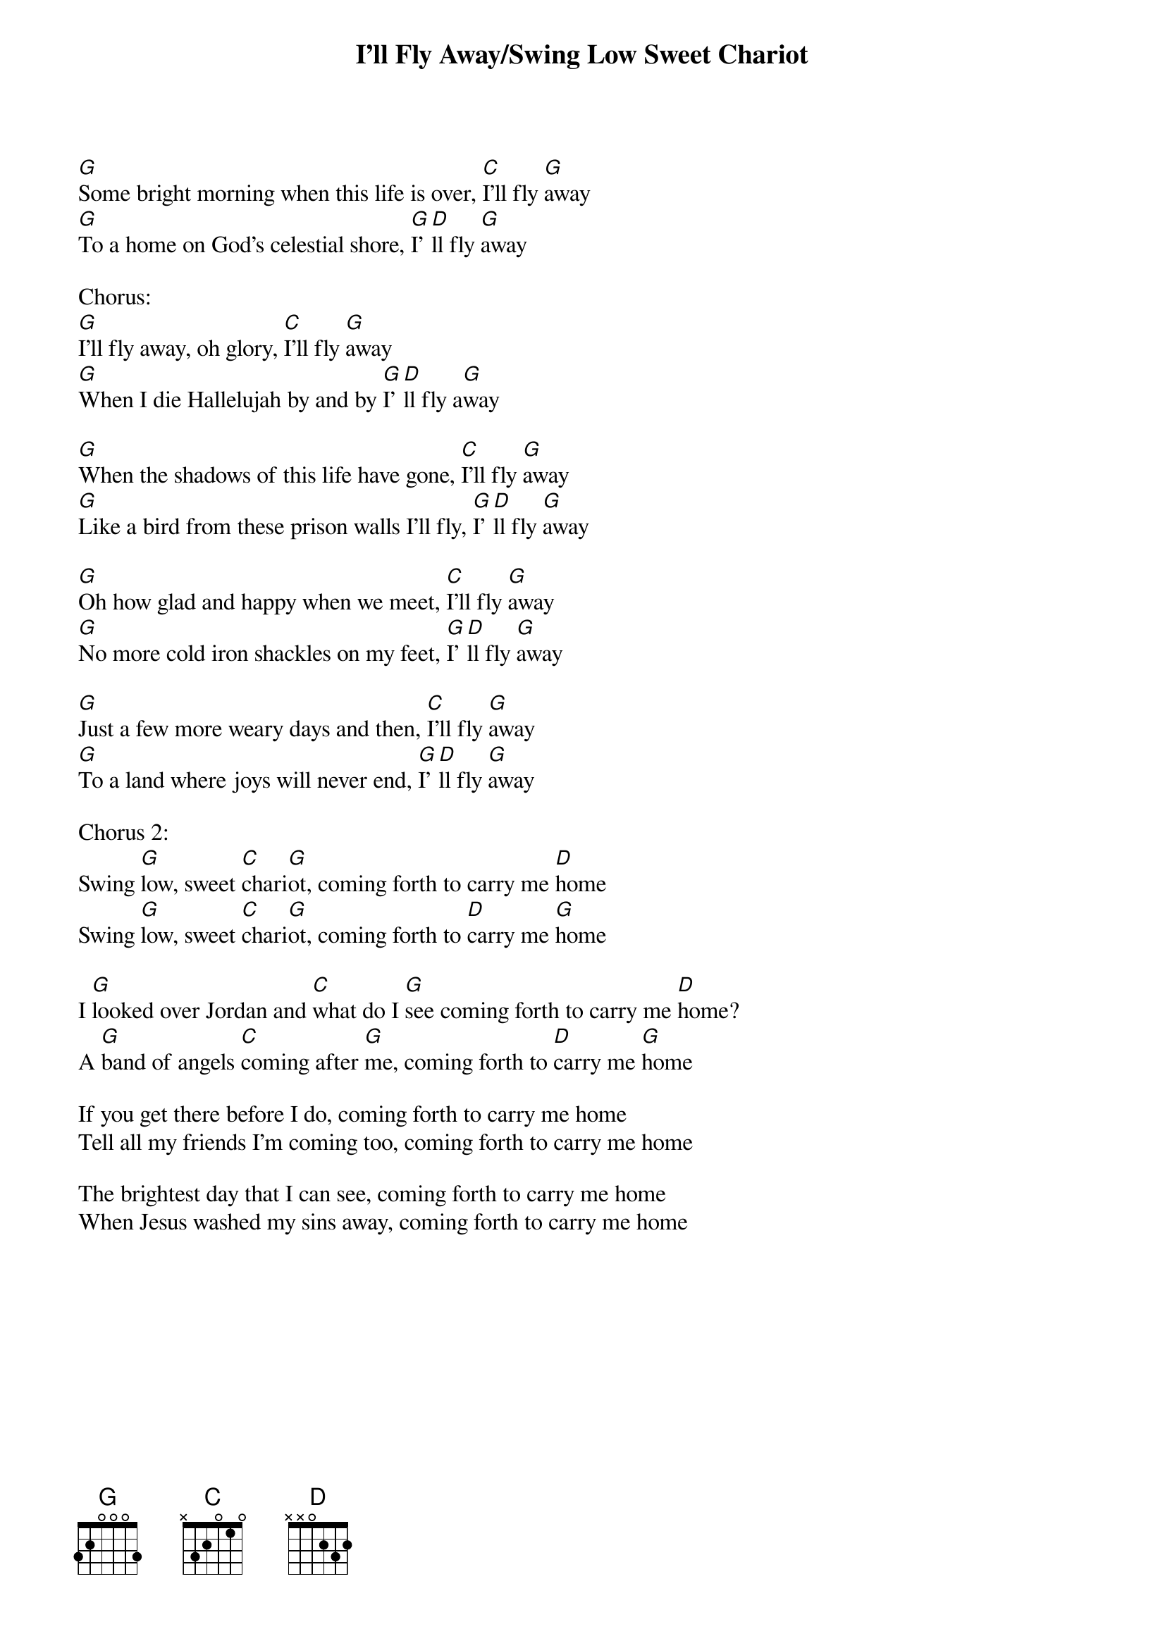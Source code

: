 {title:I'll Fly Away/Swing Low Sweet Chariot}
{key:G}

[G]Some bright morning when this life is over, [C]I'll fly [G]away
[G]To a home on God's celestial shore, [G]I'[D]ll fly [G]away

Chorus:
[G]I'll fly away, oh glory, [C]I'll fly [G]away
[G]When I die Hallelujah by and by [G]I'[D]ll fly a[G]way

[G]When the shadows of this life have gone, [C]I'll fly [G]away
[G]Like a bird from these prison walls I'll fly, [G]I'[D]ll fly [G]away

[G]Oh how glad and happy when we meet, [C]I'll fly [G]away
[G]No more cold iron shackles on my feet, [G]I'[D]ll fly [G]away

[G]Just a few more weary days and then, [C]I'll fly [G]away
[G]To a land where joys will never end, [G]I'[D]ll fly [G]away

Chorus 2:
Swing [G]low, sweet [C]chari[G]ot, coming forth to carry me [D]home
Swing [G]low, sweet [C]chari[G]ot, coming forth to [D]carry me [G]home

I [G]looked over Jordan and [C]what do I [G]see coming forth to carry me [D]home?
A [G]band of angels [C]coming after [G]me, coming forth to [D]carry me [G]home

If you get there before I do, coming forth to carry me home
Tell all my friends I'm coming too, coming forth to carry me home

The brightest day that I can see, coming forth to carry me home
When Jesus washed my sins away, coming forth to carry me home
